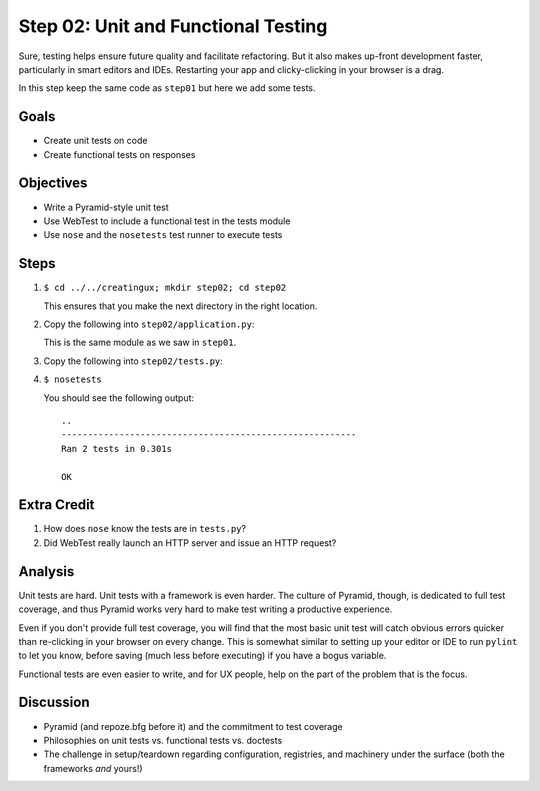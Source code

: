 ====================================
Step 02: Unit and Functional Testing
====================================

Sure, testing helps ensure future quality and facilitate refactoring.
But it also makes up-front development faster, particularly in smart
editors and IDEs. Restarting your app and clicky-clicking in your
browser is a drag.

In this step keep the same code as ``step01`` but here we add some tests.

Goals
=====

- Create unit tests on code

- Create functional tests on responses

Objectives
==========

- Write a Pyramid-style unit test

- Use WebTest to include a functional test in the tests module

- Use ``nose`` and the ``nosetests`` test runner to execute tests

Steps
=====

#. ``$ cd ../../creatingux; mkdir step02; cd step02``

   This ensures that you make the next directory in the right location.

#. Copy the following into ``step02/application.py``:

   .. literalinclude:: application.py
      :linenos:

   This is the same module as we saw in ``step01``.

#. Copy the following into ``step02/tests.py``:

   .. literalinclude:: tests.py
      :linenos:

#. ``$ nosetests``

   You should see the following output::

    ..
    --------------------------------------------------------
    Ran 2 tests in 0.301s

    OK


Extra Credit
============

#. How does ``nose`` know the tests are in ``tests.py``?

#. Did WebTest really launch an HTTP server and issue an HTTP request?

Analysis
========

Unit tests are hard. Unit tests with a framework is even harder.
The culture of Pyramid, though, is dedicated to full test coverage,
and thus Pyramid works very hard to make test writing a productive
experience.

Even if you don't provide full test coverage, you will find that the
most basic unit test will catch obvious errors quicker than re-clicking
in your browser on every change. This is somewhat similar to setting
up your editor or IDE to run ``pylint`` to let you know,
before saving (much less before executing) if you have a bogus variable.

Functional tests are even easier to write, and for UX people,
help on the part of the problem that is the focus.

Discussion
==========

- Pyramid (and repoze.bfg before it) and the commitment to test coverage

- Philosophies on unit tests vs. functional tests vs. doctests

- The challenge in setup/teardown regarding configuration, registries,
  and machinery under the surface (both the frameworks *and* yours!)
